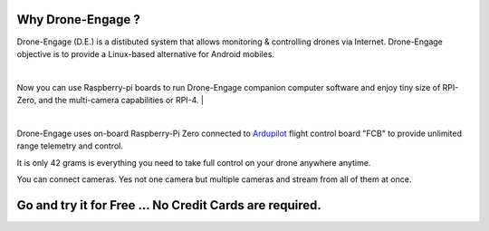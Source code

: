 .. _why_droneengage:

.. _what-is-drone-engage:

==================
Why Drone-Engage ?
==================


Drone-Engage (D.E.) is a distibuted system that allows monitoring & controlling drones via Internet. Drone-Engage objective is to provide a Linux-based alternative for Android mobiles.


.. youtube:: https://www.youtube.com/watch?v=F9b4dXLRLjg

|
Now you can use Raspberry-pi boards to run Drone-Engage companion computer software and enjoy tiny size of RPI-Zero, and the multi-camera capabilities or RPI-4.
|

.. image:: ./images/setup1.png
        :align: center
        :alt: Drone-Engage on RPI-Zero connected to OBAL board.

|



Drone-Engage uses on-board Raspberry-Pi Zero connected to `Ardupilot <https://ardupilot.org/>`_ flight control board "FCB" to provide unlimited range telemetry and control. 

.. image:: ./images/rpizeroweight.jpeg
        :align: center
        :alt: Drone-Engage on RPI-Zero

It is only 42 grams is everything you need to take full control on your drone anywhere anytime.

You can connect cameras. Yes not one camera but multiple cameras and stream from all of them at once.

========================================================
Go and try it for Free ... No Credit Cards are required.
========================================================







